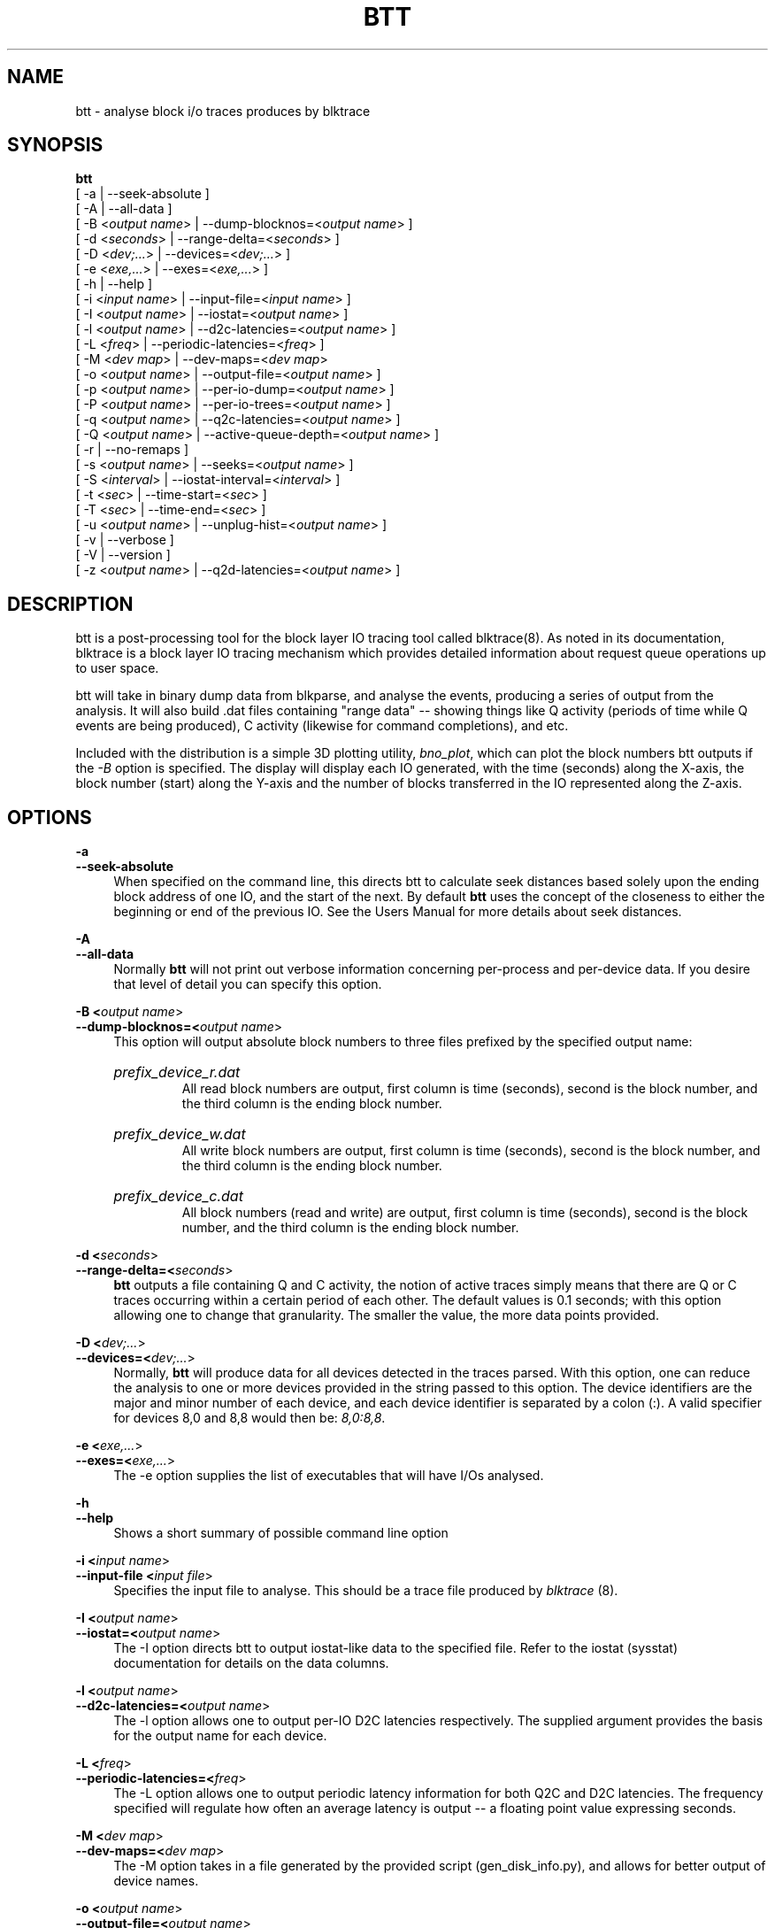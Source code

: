 .TH BTT 1 "September 29, 2007" "blktrace git\-20070910192508" ""


.SH NAME
btt \- analyse block i/o traces produces by blktrace


.SH SYNOPSIS
.B btt 
.br
[ \-a               | \-\-seek\-absolute ]
.br
[ \-A               | \-\-all\-data ]
.br
[ \-B <\fIoutput name\fR> | \-\-dump\-blocknos=<\fIoutput name\fR> ]
.br
[ \-d <\fIseconds\fR>     | \-\-range\-delta=<\fIseconds\fR> ]
.br
[ \-D <\fIdev;...\fR>     | \-\-devices=<\fIdev;...\fR> ]
.br
[ \-e <\fIexe,...\fR>     | \-\-exes=<\fIexe,...\fR>  ]
.br
[ \-h               | \-\-help ]
.br
[ \-i <\fIinput name\fR>  | \-\-input\-file=<\fIinput name\fR> ]
.br
[ \-I <\fIoutput name\fR> | \-\-iostat=<\fIoutput name\fR> ]
.br
[ \-l <\fIoutput name\fR> | \-\-d2c\-latencies=<\fIoutput name\fR> ]
.br
[ \-L <\fIfreq\fR>        | \-\-periodic\-latencies=<\fIfreq\fR> ]
.br
[ \-M <\fIdev map\fR>     | \-\-dev\-maps=<\fIdev map\fR>
.br
[ \-o <\fIoutput name\fR> | \-\-output\-file=<\fIoutput name\fR> ]
.br
[ \-p <\fIoutput name\fR> | \-\-per\-io\-dump=<\fIoutput name\fR> ]
.br
[ \-P <\fIoutput name\fR> | \-\-per\-io\-trees=<\fIoutput name\fR> ]
.br
[ \-q <\fIoutput name\fR> | \-\-q2c\-latencies=<\fIoutput name\fR> ]
.br
[ \-Q <\fIoutput name\fR> | \-\-active\-queue\-depth=<\fIoutput name\fR> ]
.br
[ \-r               | \-\-no\-remaps ]
.br
[ \-s <\fIoutput name\fR> | \-\-seeks=<\fIoutput name\fR> ]
.br
[ \-S <\fIinterval\fR>    | \-\-iostat\-interval=<\fIinterval\fR> ]
.br
[ \-t <\fIsec\fR>         | \-\-time\-start=<\fIsec\fR> ]
.br
[ \-T <\fIsec\fR>         | \-\-time\-end=<\fIsec\fR> ]
.br
[ \-u <\fIoutput name\fR> | \-\-unplug\-hist=<\fIoutput name\fR> ]
.br
[ \-v               | \-\-verbose ]
.br
[ \-V               | \-\-version ]
.br
[ \-z <\fIoutput name\fR> | \-\-q2d\-latencies=<\fIoutput name\fR> ]


.SH DESCRIPTION

btt is a post\-processing tool for the block layer IO tracing tool called
blktrace(8).  As noted in its documentation, blktrace 
is a block layer IO tracing mechanism which provides detailed
information about request queue operations up to user space.

btt will take in binary dump data from blkparse, and analyse the events,
producing a series of output from the analysis. It will also build .dat
files containing "range data" \-\- showing things like Q activity (periods
of time while Q events are being produced), C activity (likewise for
command completions), and etc.

Included with the distribution is a simple 3D plotting utility,
\fIbno_plot\fR, which can plot the block numbers btt outputs if the \fI-B\fR
option is specified. The display will display each IO generated, with the time
(seconds) along the X-axis, the block number (start) along the Y-axis and the
number of blocks transferred in the IO represented along the Z-axis.


.SH OPTIONS

.B \-a
.br
.B \-\-seek\-absolute
.RS 4
When specified on the command line, this directs btt to calculate
seek distances based solely upon the ending block address of one IO,
and the start of the next.  By default \fBbtt\fR uses the concept
of the closeness to either the beginning or end of the previous IO. See
the Users Manual for more details about seek distances.
.RE

.B \-A
.br
.B \-\-all\-data
.RS 4
Normally \fBbtt\fR will not print out verbose information concerning
per-process and per-device data.  If you desire that level of detail you can
specify this option.
.RE

.B \-B <\fIoutput name\fR>
.br
.B \-\-dump\-blocknos=<\fIoutput name\fR>
.RS 4
This option will output absolute block numbers to three files prefixed
by the specified output name:
.HP
.I prefix_device_r.dat
.br
All read block numbers are output, first column is time (seconds), second is
the block number, and the third column is the ending block number.
.HP
.I prefix_device_w.dat
.br
All write block numbers are output, first column is time (seconds), second is
the block number, and the third column is the ending block number.
.HP
.I prefix_device_c.dat
.br
All block numbers (read and write) are output, first column is time (seconds),
second is the block number, and the third column is the ending block number.
.RE

.B \-d <\fIseconds\fR>
.br
.B \-\-range\-delta=<\fIseconds\fR>
.RS 4
\fBbtt\fR outputs a file containing Q and C activity, the notion of active
traces simply means that there are Q or C traces occurring within a certain
period of each other. The default values is 0.1 seconds; with this option
allowing one to change that granularity. The smaller the value, the more data
points provided.
.RE

.B \-D <\fIdev;...\fR>
.br
.B \-\-devices=<\fIdev;...\fR>
.RS 4
Normally, \fBbtt\fR will produce data for all devices detected in the
traces parsed. With this option, one can reduce the analysis to one or more
devices provided in the string passed to this option. The device identifiers
are the major and minor number of each device, and each device identifier is
separated by a colon (:). A valid specifier for devices 8,0 and 8,8 would then
be: \fI8,0:8,8\fR.
.RE

.B \-e <\fIexe,...\fR>
.br
.B \-\-exes=<\fIexe,...\fR>
.RS 4
The \-e option supplies the list of executables that will have I/Os
analysed.
.RE

.B \-h
.br
.B \-\-help
.RS 4
Shows a short summary of possible command line option
.RE

.B \-i <\fIinput name\fR>
.br
.B \-\-input\-file <\fIinput file\fR>
.RS 4
Specifies the input file to analyse.  This should be a trace file produced
by \fIblktrace\fR (8).
.RE

.B \-I <\fIoutput name\fR>
.br
.B \-\-iostat=<\fIoutput name\fR>
.RS 4
The \-I option directs btt to output iostat\-like data to the specified
file.  Refer to the iostat (sysstat) documentation for details on the
data columns. 
.RE

.B \-l <\fIoutput name\fR>
.br
.B \-\-d2c\-latencies=<\fIoutput name\fR>
.RS 4
The \-l option allows one to output per\-IO D2C latencies
respectively. The supplied argument provides the basis for the output
name for each device.
.RE

.B \-L <\fIfreq\fR>
.br
.B \-\-periodic\-latencies=<\fIfreq\fR>
.RS 4
The \-L option allows one to output periodic latency information for both
Q2C and D2C latencies. The frequency specified will regulate how often
an average latency is output -- a floating point value expressing seconds.
.RE

.B \-M <\fIdev map\fR>
.br
.B \-\-dev\-maps=<\fIdev map\fR>
.RS 4
The \-M option takes in a file generated by the provided script
(gen_disk_info.py), and allows for better output of device names.
.RE

.B \-o <\fIoutput name\fR>
.br
.B \-\-output\-file=<\fIoutput name\fR>
.RS 4
Specifies the output file name.
.RE

.B \-p <\fIoutput name\fR>
.br
.B \-\-per\-io\-dump=<\fIoutput name\fR>
.RS 4
The \-p option will generate a file that contains a list of all IO
"sequences" \- showing the parts of each IO (Q, A, I/M, D, & C).
.RE

.B \-P <\fIoutput name\fR>
.br
.B \-\-per\-io\-trees=<\fIoutput name\fR>
.RS 4
The \-P option will generate a file that contains a list of all IO
"sequences" \- showing only the Q, D & C operation times. The D & C
time values are separated from the Q time values with a vertical bar.
.RE

.B \-q <\fIoutput name\fR>
.br
.B \-\-q2c\-latencies=<\fIoutput name\fR>
.RS 4
The \-q option allows one to output per\-IO Q2C latencies
respectively. The supplied argument provides the basis for the output
name for each device.
.RE

.B \-Q <\fIoutput name\fR>
.br
.B \-\-active\-queue\-depth=<\fIoutput name\fR>
.RS 4
The \-Q option allows one to output data files showing the time stamp
and the depth of active commands (those issued but not completed).
.RE

.B \-r
.br
.B \-\-no\-remaps
.RS 4
Ignore remap traces; older kernels did not implement the full remap
PDU.
.RE

.B \-s <\fIoutput name\fR>
.br
.B \-\-seeks=<\fIoutput name\fR>
.RS 4
The \-s option instructs btt to output seek data, the argument provided
is the basis for file names output. There are two files per device,
read seeks and write seeks.
.RE

.B \-S <\fIinterval\fR>
.br
.B \-\-iostat\-interval=<\fIinterval\fR>
.RS 4
The \-S option specifies the interval to use between data
output, it defaults to once per second.
.RE

.B \-t <\fIsec\fR>
.br
.B \-\-time\-start=<\fIsec\fR>
.br
.B \-T <\fIsec\fR>
.br
.B \-\-time\-end=<\fIsec\fR>
.RS 4
The \-t/\-T options allow one to set a start and/or end time for analysing
\- analysing will only be done for traces after \-t's argument and before
\-T's argument. (\-t and \-T are optional, so if you specify just \-t,
analysis will occur for all traces after the time specified. Similarly,
if only \-T is specified, analysis stops after \-T's seconds.)
.RE

.B \-u <\fIoutput name\fR>
.br
.B \-\-unplug\-hist=<\fIoutput name\fR>
.RS 4
This option instructs \fBbtt\fR to generate a data file containing histogram
information for unplug traces on a per device basis. It shows how many
times an unplug was hit with a specified number of IOs released. There are 21
output values into the file, as follows:

.RS 4
a value of 0 represents 0..4 counts
.br
a value of 1 represents 5..9 counts
.br
a value of 2 represents 10..14 counts
.br
etc, until
.br
a value of 20 represents 100+ counts
.br
.RE

The file name(s) generated use the text string passed as an argument for
the prefix, followed by the device identifier in \fImajor,minor\fR
form, with a \fI.dat\fR extension.  For example, with \fI\-u
up_hist\fR specified on the command line: \fIup_hist_008,032.dat\fR.
.RE

.B \-V
.br
.B \-\-version
.RS 4
Shows the version of btt.
.RE

.B \-v
.br
.B \-\-verbose
.RS 4
Requests a more verbose output.
.RE

.B \-z <\fIoutput name\fR>
.br
.B \-\-q2d\-latencies=<\fIoutput name\fR>
.RS 4
The \-z option allows one to output per\-IO Q2D latencies
respectively. The supplied argument provides the basis for the output
name for each device.
.RE


.SH AUTHORS
\fIbtt\fR was written by Alan D. Brunelle.  This man page was created
from the \fIblktrace\fR documentation by Bas Zoetekouw.


.SH "REPORTING BUGS"
Report bugs to <linux\-btrace@vger.kernel.org>

.SH COPYRIGHT
Copyright \(co 2006 Jens Axboe, Alan D. Brunelle and Nathan Scott.
.br
This is free software.  You may redistribute copies of it under the terms of
the GNU General Public License <http://www.gnu.org/licenses/gpl.html>.
There is NO WARRANTY, to the extent permitted by law.
.br
This manual page was created for Debian by Bas Zoetekouw.  It was derived from
the documentation provided by the authors and it may be used, distributed and
modified under the terms of the GNU General Public License, version 2.
.br
On Debian systems, the text of the GNU General Public License can be found in
/usr/share/common\-licenses/GPL\-2.

.SH "SEE ALSO"
The btt Users Guide, which can be found in /usr/share/doc/blktrace/btt.pdf
.br
bno_plot (1), blktrace (8), blkparse (1), verify_blkparse (1), blkrawverify (1), btt (1)

